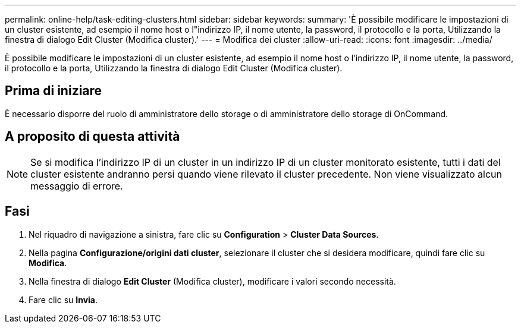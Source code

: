 ---
permalink: online-help/task-editing-clusters.html 
sidebar: sidebar 
keywords:  
summary: 'È possibile modificare le impostazioni di un cluster esistente, ad esempio il nome host o l"indirizzo IP, il nome utente, la password, il protocollo e la porta, Utilizzando la finestra di dialogo Edit Cluster (Modifica cluster).' 
---
= Modifica dei cluster
:allow-uri-read: 
:icons: font
:imagesdir: ../media/


[role="lead"]
È possibile modificare le impostazioni di un cluster esistente, ad esempio il nome host o l'indirizzo IP, il nome utente, la password, il protocollo e la porta, Utilizzando la finestra di dialogo Edit Cluster (Modifica cluster).



== Prima di iniziare

È necessario disporre del ruolo di amministratore dello storage o di amministratore dello storage di OnCommand.



== A proposito di questa attività

[NOTE]
====
Se si modifica l'indirizzo IP di un cluster in un indirizzo IP di un cluster monitorato esistente, tutti i dati del cluster esistente andranno persi quando viene rilevato il cluster precedente. Non viene visualizzato alcun messaggio di errore.

====


== Fasi

. Nel riquadro di navigazione a sinistra, fare clic su *Configuration* > *Cluster Data Sources*.
. Nella pagina *Configurazione/origini dati cluster*, selezionare il cluster che si desidera modificare, quindi fare clic su *Modifica*.
. Nella finestra di dialogo *Edit Cluster* (Modifica cluster), modificare i valori secondo necessità.
. Fare clic su *Invia*.

